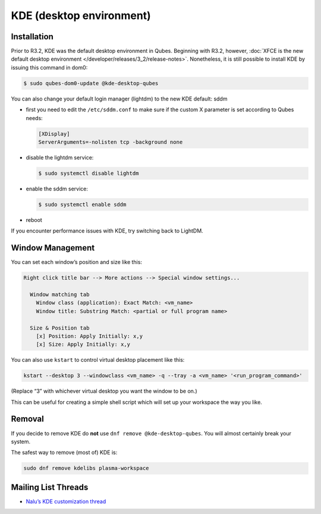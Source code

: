 =========================
KDE (desktop environment)
=========================


Installation
------------


Prior to R3.2, KDE was the default desktop environment in Qubes.
Beginning with R3.2, however, :doc:`XFCE is the new default desktop environment </developer/releases/3_2/release-notes>`. Nonetheless, it is
still possible to install KDE by issuing this command in dom0:

.. code:: bash

      $ sudo qubes-dom0-update @kde-desktop-qubes


You can also change your default login manager (lightdm) to the new KDE
default: sddm

- first you need to edit the ``/etc/sddm.conf`` to make sure if the
  custom X parameter is set according to Qubes needs:

  .. code:: bash

        [XDisplay]
        ServerArguments=-nolisten tcp -background none



- disable the lightdm service:

  .. code:: bash

        $ sudo systemctl disable lightdm



- enable the sddm service:

  .. code:: bash

        $ sudo systemctl enable sddm



- reboot



If you encounter performance issues with KDE, try switching back to
LightDM.

Window Management
-----------------


You can set each window’s position and size like this:

.. code:: python

      Right click title bar --> More actions --> Special window settings...
      
        Window matching tab
          Window class (application): Exact Match: <vm_name>
          Window title: Substring Match: <partial or full program name>
      
        Size & Position tab
          [x] Position: Apply Initially: x,y
          [x] Size: Apply Initially: x,y


You can also use ``kstart`` to control virtual desktop placement like
this:

.. code:: bash

      kstart --desktop 3 --windowclass <vm_name> -q --tray -a <vm_name> '<run_program_command>'



(Replace “3” with whichever virtual desktop you want the window to be
on.)

This can be useful for creating a simple shell script which will set up
your workspace the way you like.

Removal
-------


If you decide to remove KDE do **not** use
``dnf remove @kde-desktop-qubes``. You will almost certainly break your
system.

The safest way to remove (most of) KDE is:

.. code:: bash

      sudo dnf remove kdelibs plasma-workspace



Mailing List Threads
--------------------


- `Nalu’s KDE customization thread <https://groups.google.com/d/topic/qubes-users/KhfzF19NG1s/discussion>`__


